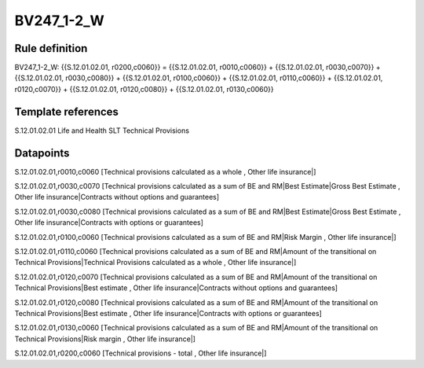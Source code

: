 ===========
BV247_1-2_W
===========

Rule definition
---------------

BV247_1-2_W: {{S.12.01.02.01, r0200,c0060}} = {{S.12.01.02.01, r0010,c0060}} + {{S.12.01.02.01, r0030,c0070}} + {{S.12.01.02.01, r0030,c0080}} + {{S.12.01.02.01, r0100,c0060}} + {{S.12.01.02.01, r0110,c0060}} + {{S.12.01.02.01, r0120,c0070}} + {{S.12.01.02.01, r0120,c0080}} + {{S.12.01.02.01, r0130,c0060}}


Template references
-------------------

S.12.01.02.01 Life and Health SLT Technical Provisions


Datapoints
----------

S.12.01.02.01,r0010,c0060 [Technical provisions calculated as a whole , Other life insurance|]

S.12.01.02.01,r0030,c0070 [Technical provisions calculated as a sum of BE and RM|Best Estimate|Gross Best Estimate , Other life insurance|Contracts without options and guarantees]

S.12.01.02.01,r0030,c0080 [Technical provisions calculated as a sum of BE and RM|Best Estimate|Gross Best Estimate , Other life insurance|Contracts with options or guarantees]

S.12.01.02.01,r0100,c0060 [Technical provisions calculated as a sum of BE and RM|Risk Margin , Other life insurance|]

S.12.01.02.01,r0110,c0060 [Technical provisions calculated as a sum of BE and RM|Amount of the transitional on Technical Provisions|Technical Provisions calculated as a whole , Other life insurance|]

S.12.01.02.01,r0120,c0070 [Technical provisions calculated as a sum of BE and RM|Amount of the transitional on Technical Provisions|Best estimate , Other life insurance|Contracts without options and guarantees]

S.12.01.02.01,r0120,c0080 [Technical provisions calculated as a sum of BE and RM|Amount of the transitional on Technical Provisions|Best estimate , Other life insurance|Contracts with options or guarantees]

S.12.01.02.01,r0130,c0060 [Technical provisions calculated as a sum of BE and RM|Amount of the transitional on Technical Provisions|Risk margin , Other life insurance|]

S.12.01.02.01,r0200,c0060 [Technical provisions - total , Other life insurance|]



